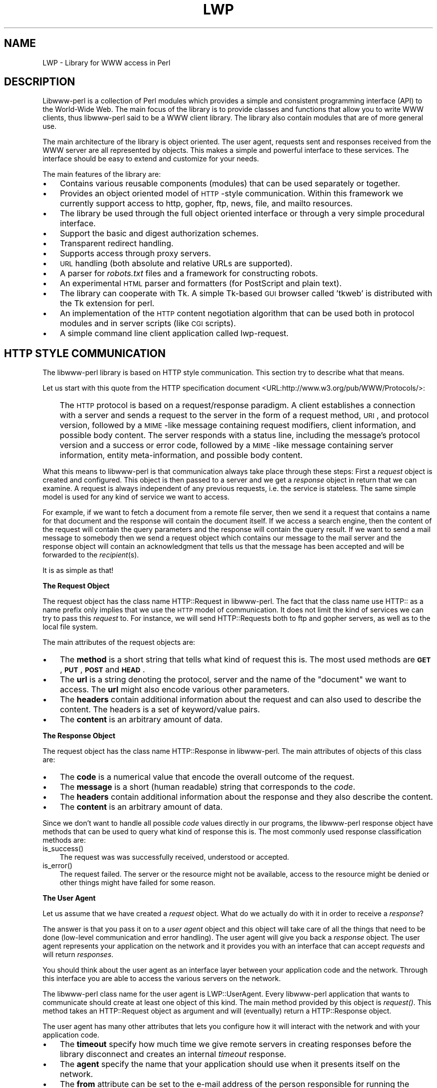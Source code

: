 .rn '' }`
''' $RCSfile$$Revision$$Date$
'''
''' $Log$
'''
.de Sh
.br
.if t .Sp
.ne 5
.PP
\fB\\$1\fR
.PP
..
.de Sp
.if t .sp .5v
.if n .sp
..
.de Ip
.br
.ie \\n(.$>=3 .ne \\$3
.el .ne 3
.IP "\\$1" \\$2
..
.de Vb
.ft CW
.nf
.ne \\$1
..
.de Ve
.ft R

.fi
..
'''
'''
'''     Set up \*(-- to give an unbreakable dash;
'''     string Tr holds user defined translation string.
'''     Bell System Logo is used as a dummy character.
'''
.tr \(*W-|\(bv\*(Tr
.ie n \{\
.ds -- \(*W-
.ds PI pi
.if (\n(.H=4u)&(1m=24u) .ds -- \(*W\h'-12u'\(*W\h'-12u'-\" diablo 10 pitch
.if (\n(.H=4u)&(1m=20u) .ds -- \(*W\h'-12u'\(*W\h'-8u'-\" diablo 12 pitch
.ds L" ""
.ds R" ""
.ds L' '
.ds R' '
'br\}
.el\{\
.ds -- \(em\|
.tr \*(Tr
.ds L" ``
.ds R" ''
.ds L' `
.ds R' '
.ds PI \(*p
'br\}
.\"	If the F register is turned on, we'll generate
.\"	index entries out stderr for the following things:
.\"		TH	Title 
.\"		SH	Header
.\"		Sh	Subsection 
.\"		Ip	Item
.\"		X<>	Xref  (embedded
.\"	Of course, you have to process the output yourself
.\"	in some meaninful fashion.
.if \nF \{
.de IX
.tm Index:\\$1\t\\n%\t"\\$2"
..
.nr % 0
.rr F
.\}
.TH LWP 1 "perl 5.003, patch 93" "25/Nov/96" "User Contributed Perl Documentation"
.IX Title "LWP 1"
.UC
.IX Name "LWP - Library for WWW access in Perl"
.if n .hy 0
.if n .na
.ds C+ C\v'-.1v'\h'-1p'\s-2+\h'-1p'+\s0\v'.1v'\h'-1p'
.de CQ          \" put $1 in typewriter font
.ft CW
'if n "\c
'if t \\&\\$1\c
'if n \\&\\$1\c
'if n \&"
\\&\\$2 \\$3 \\$4 \\$5 \\$6 \\$7
'.ft R
..
.\" @(#)ms.acc 1.5 88/02/08 SMI; from UCB 4.2
.	\" AM - accent mark definitions
.bd B 3
.	\" fudge factors for nroff and troff
.if n \{\
.	ds #H 0
.	ds #V .8m
.	ds #F .3m
.	ds #[ \f1
.	ds #] \fP
.\}
.if t \{\
.	ds #H ((1u-(\\\\n(.fu%2u))*.13m)
.	ds #V .6m
.	ds #F 0
.	ds #[ \&
.	ds #] \&
.\}
.	\" simple accents for nroff and troff
.if n \{\
.	ds ' \&
.	ds ` \&
.	ds ^ \&
.	ds , \&
.	ds ~ ~
.	ds ? ?
.	ds ! !
.	ds /
.	ds q
.\}
.if t \{\
.	ds ' \\k:\h'-(\\n(.wu*8/10-\*(#H)'\'\h"|\\n:u"
.	ds ` \\k:\h'-(\\n(.wu*8/10-\*(#H)'\`\h'|\\n:u'
.	ds ^ \\k:\h'-(\\n(.wu*10/11-\*(#H)'^\h'|\\n:u'
.	ds , \\k:\h'-(\\n(.wu*8/10)',\h'|\\n:u'
.	ds ~ \\k:\h'-(\\n(.wu-\*(#H-.1m)'~\h'|\\n:u'
.	ds ? \s-2c\h'-\w'c'u*7/10'\u\h'\*(#H'\zi\d\s+2\h'\w'c'u*8/10'
.	ds ! \s-2\(or\s+2\h'-\w'\(or'u'\v'-.8m'.\v'.8m'
.	ds / \\k:\h'-(\\n(.wu*8/10-\*(#H)'\z\(sl\h'|\\n:u'
.	ds q o\h'-\w'o'u*8/10'\s-4\v'.4m'\z\(*i\v'-.4m'\s+4\h'\w'o'u*8/10'
.\}
.	\" troff and (daisy-wheel) nroff accents
.ds : \\k:\h'-(\\n(.wu*8/10-\*(#H+.1m+\*(#F)'\v'-\*(#V'\z.\h'.2m+\*(#F'.\h'|\\n:u'\v'\*(#V'
.ds 8 \h'\*(#H'\(*b\h'-\*(#H'
.ds v \\k:\h'-(\\n(.wu*9/10-\*(#H)'\v'-\*(#V'\*(#[\s-4v\s0\v'\*(#V'\h'|\\n:u'\*(#]
.ds _ \\k:\h'-(\\n(.wu*9/10-\*(#H+(\*(#F*2/3))'\v'-.4m'\z\(hy\v'.4m'\h'|\\n:u'
.ds . \\k:\h'-(\\n(.wu*8/10)'\v'\*(#V*4/10'\z.\v'-\*(#V*4/10'\h'|\\n:u'
.ds 3 \*(#[\v'.2m'\s-2\&3\s0\v'-.2m'\*(#]
.ds o \\k:\h'-(\\n(.wu+\w'\(de'u-\*(#H)/2u'\v'-.3n'\*(#[\z\(de\v'.3n'\h'|\\n:u'\*(#]
.ds d- \h'\*(#H'\(pd\h'-\w'~'u'\v'-.25m'\f2\(hy\fP\v'.25m'\h'-\*(#H'
.ds D- D\\k:\h'-\w'D'u'\v'-.11m'\z\(hy\v'.11m'\h'|\\n:u'
.ds th \*(#[\v'.3m'\s+1I\s-1\v'-.3m'\h'-(\w'I'u*2/3)'\s-1o\s+1\*(#]
.ds Th \*(#[\s+2I\s-2\h'-\w'I'u*3/5'\v'-.3m'o\v'.3m'\*(#]
.ds ae a\h'-(\w'a'u*4/10)'e
.ds Ae A\h'-(\w'A'u*4/10)'E
.ds oe o\h'-(\w'o'u*4/10)'e
.ds Oe O\h'-(\w'O'u*4/10)'E
.	\" corrections for vroff
.if v .ds ~ \\k:\h'-(\\n(.wu*9/10-\*(#H)'\s-2\u~\d\s+2\h'|\\n:u'
.if v .ds ^ \\k:\h'-(\\n(.wu*10/11-\*(#H)'\v'-.4m'^\v'.4m'\h'|\\n:u'
.	\" for low resolution devices (crt and lpr)
.if \n(.H>23 .if \n(.V>19 \
\{\
.	ds : e
.	ds 8 ss
.	ds v \h'-1'\o'\(aa\(ga'
.	ds _ \h'-1'^
.	ds . \h'-1'.
.	ds 3 3
.	ds o a
.	ds d- d\h'-1'\(ga
.	ds D- D\h'-1'\(hy
.	ds th \o'bp'
.	ds Th \o'LP'
.	ds ae ae
.	ds Ae AE
.	ds oe oe
.	ds Oe OE
.\}
.rm #[ #] #H #V #F C
.SH "NAME"
.IX Header "NAME"
LWP \- Library for WWW access in Perl
.SH "DESCRIPTION"
.IX Header "DESCRIPTION"
Libwww-perl is a collection of Perl modules which provides a simple
and consistent programming interface (API) to the World-Wide Web.  The
main focus of the library is to provide classes and functions that
allow you to write WWW clients, thus libwww-perl said to be a WWW
client library. The library also contain modules that are of more
general use.
.PP
The main architecture of the library is object oriented.  The user
agent, requests sent and responses received from the WWW server are
all represented by objects.  This makes a simple and powerful
interface to these services.  The interface should be easy to extend
and customize for your needs.
.PP
The main features of the library are:
.Ip "\(bu" 3
.IX Item "\(bu"
Contains various reusable components (modules) that can be
used separately or together.
.Ip "\(bu" 3
.IX Item "\(bu"
Provides an object oriented model of \s-1HTTP\s0\-style communication.  Within
this framework we currently support access to http, gopher, ftp, news,
file, and mailto resources.
.Ip "\(bu" 3
.IX Item "\(bu"
The library be used through the full object oriented interface or
through a very simple procedural interface.
.Ip "\(bu" 3
.IX Item "\(bu"
Support the basic and digest authorization schemes.
.Ip "\(bu" 3
.IX Item "\(bu"
Transparent redirect handling.
.Ip "\(bu" 3
.IX Item "\(bu"
Supports access through proxy servers.
.Ip "\(bu" 3
.IX Item "\(bu"
\s-1URL\s0 handling (both absolute and relative URLs are supported).
.Ip "\(bu" 3
.IX Item "\(bu"
A parser for \fIrobots.txt\fR files and a framework for constructing robots.
.Ip "\(bu" 3
.IX Item "\(bu"
An experimental \s-1HTML\s0 parser and formatters (for PostScript and plain
text).
.Ip "\(bu" 3
.IX Item "\(bu"
The library can cooperate with Tk.  A simple Tk-based \s-1GUI\s0 browser
called \*(L'tkweb\*(R' is distributed with the Tk extension for perl.
.Ip "\(bu" 3
.IX Item "\(bu"
An implementation of the \s-1HTTP\s0 content negotiation algorithm that can
be used both in protocol modules and in server scripts (like \s-1CGI\s0
scripts).
.Ip "\(bu" 3
.IX Item "\(bu"
A simple command line client application called \f(CWlwp-request\fR.
.SH "HTTP STYLE COMMUNICATION"
.IX Header "HTTP STYLE COMMUNICATION"
The libwww-perl library is based on HTTP style communication. This
section try to describe what that means.
.PP
Let us start with this quote from the HTTP specification document
<URL:http://www.w3.org/pub/WWW/Protocols/>:
.Ip "" 3
.IX Item ""
The \s-1HTTP\s0 protocol is based on a request/response paradigm. A client
establishes a connection with a server and sends a request to the
server in the form of a request method, \s-1URI\s0, and protocol version,
followed by a \s-1MIME\s0\-like message containing request modifiers, client
information, and possible body content. The server responds with a
status line, including the message's protocol version and a success or
error code, followed by a \s-1MIME\s0\-like message containing server
information, entity meta-information, and possible body content.
.PP
What this means to libwww-perl is that communication always take place
through these steps: First a \fIrequest\fR object is created and
configured. This object is then passed to a server and we get a
\fIresponse\fR object in return that we can examine. A request is always
independent of any previous requests, i.e. the service is stateless.
The same simple model is used for any kind of service we want to
access.
.PP
For example, if we want to fetch a document from a remote file server,
then we send it a request that contains a name for that document and
the response will contain the document itself.  If we access a search
engine, then the content of the request will contain the query
parameters and the response will contain the query result.  If we want
to send a mail message to somebody then we send a request object which
contains our message to the mail server and the response object will
contain an acknowledgment that tells us that the message has been
accepted and will be forwarded to the \fIrecipient\fR\|(s).
.PP
It is as simple as that!
.Sh "The Request Object"
.IX Subsection "The Request Object"
The request object has the class name \f(CWHTTP::Request\fR in
libwww-perl. The fact that the class name use \f(CWHTTP::\fR as a name
prefix only implies that we use the \s-1HTTP\s0 model of communication. It
does not limit the kind of services we can try to pass this \fIrequest\fR
to.  For instance, we will send \f(CWHTTP::Request\fRs both to ftp and
gopher servers, as well as to the local file system.
.PP
The main attributes of the request objects are:
.Ip "\(bu" 3
.IX Item "\(bu"
The \fBmethod\fR is a short string that tells what kind of
request this is.  The most used methods are \fB\s-1GET\s0\fR, \fB\s-1PUT\s0\fR,
\fB\s-1POST\s0\fR and \fB\s-1HEAD\s0\fR.
.Ip "\(bu" 3
.IX Item "\(bu"
The \fBurl\fR is a string denoting the protocol, server and
the name of the \*(L"document\*(R" we want to access.  The \fBurl\fR might
also encode various other parameters.
.Ip "\(bu" 3
.IX Item "\(bu"
The \fBheaders\fR contain additional information about the
request and can also used to describe the content.  The headers
is a set of keyword/value pairs.
.Ip "\(bu" 3
.IX Item "\(bu"
The \fBcontent\fR is an arbitrary amount of data.
.Sh "The Response Object"
.IX Subsection "The Response Object"
The request object has the class name \f(CWHTTP::Response\fR in
libwww-perl.  The main attributes of objects of this class are:
.Ip "\(bu" 3
.IX Item "\(bu"
The \fBcode\fR is a numerical value that encode the overall
outcome of the request.
.Ip "\(bu" 3
.IX Item "\(bu"
The \fBmessage\fR is a short (human readable) string that
corresponds to the \fIcode\fR.
.Ip "\(bu" 3
.IX Item "\(bu"
The \fBheaders\fR contain additional information about the
response and they also describe the content.
.Ip "\(bu" 3
.IX Item "\(bu"
The \fBcontent\fR is an arbitrary amount of data.
.PP
Since we don't want to handle all possible \fIcode\fR values directly in
our programs, the libwww-perl response object have methods that can be
used to query what kind of response this is.  The most commonly used
response classification methods are:
.Ip "is_success()" 3
.IX Item "is_success()"
The request was was successfully received, understood or accepted.
.Ip "is_error()" 3
.IX Item "is_error()"
The request failed.  The server or the resource might not be
available, access to the resource might be denied or other things might
have failed for some reason.
.Sh "The User Agent"
.IX Subsection "The User Agent"
Let us assume that we have created a \fIrequest\fR object. What do we
actually do with it in order to receive a \fIresponse\fR?
.PP
The answer is that you pass it on to a \fIuser agent\fR object and this
object will take care of all the things that need to be done
(low-level communication and error handling). The user agent will give
you back a \fIresponse\fR object. The user agent represents your
application on the network and it provides you with an interface that
can accept \fIrequests\fR and will return \fIresponses\fR.
.PP
You should think about the user agent as an interface layer between
your application code and the network.  Through this interface you are
able to access the various servers on the network.
.PP
The libwww-perl class name for the user agent is
\f(CWLWP::UserAgent\fR. Every libwww-perl application that wants to
communicate should create at least one object of this kind. The main
method provided by this object is \fIrequest()\fR. This method takes an
\f(CWHTTP::Request\fR object as argument and will (eventually) return a
\f(CWHTTP::Response\fR object.
.PP
The user agent has many other attributes that lets you
configure how it will interact with the network and with your
application code.
.Ip "\(bu" 3
.IX Item "\(bu"
The \fBtimeout\fR specify how much time we give remote servers in
creating responses before the library disconnect and creates an
internal \fItimeout\fR response.
.Ip "\(bu" 3
.IX Item "\(bu"
The \fBagent\fR specify the name that your application should use when it
presents itself on the network.
.Ip "\(bu" 3
.IX Item "\(bu"
The \fBfrom\fR attribute can be set to the e-mail address of the person
responsible for running the application.  If this is set, then the
address will be sent to the servers with every request.
.Ip "\(bu" 3
.IX Item "\(bu"
The \fBuse_alarm\fR specify if it is \s-1OK\s0 for the user agent to use the
\fIalarm\fR\|(2) system to implement timeouts.
.Ip "\(bu" 3
.IX Item "\(bu"
The \fBuse_eval\fR specify if the agent should raise an
exception (\f(CWdie\fR in perl) if an error condition occur.
.Ip "\(bu" 3
.IX Item "\(bu"
The \fBparse_head\fR specify whether we should initialize response
headers from the <head> section of \s-1HTML\s0 documents.
.Ip "\(bu" 3
.IX Item "\(bu"
The \fBproxy\fR and \fBno_proxy\fR specify if and when communication should
go through a proxy server. <\s-1URL:\s0http://www.w3.org/pub/\s-1WWW/\s0Proxies/>
.Ip "\(bu" 3
.IX Item "\(bu"
The \fBcredentials\fR provide a way to set up user names and
passwords that is needed to access certain services.
.PP
Many applications would want even more control over how they interact
with the network and they get this by specializing the
\f(CWLWP::UserAgent\fR by sub-classing.  The library provide a
specialization called \f(CWLWP::RobotUA\fR that is used by robot
applications.
.Sh "An Example"
.IX Subsection "An Example"
This example shows how the user agent, a request and a response are
represented in actual perl code:
.PP
.Vb 4
\&  # Create a user agent object
\&  use LWP::UserAgent;
\&  $ua = new LWP::UserAgent;
\&  $ua->agent("AgentName/0.1 " . $ua->agent);
.Ve
.Vb 4
\&  # Create a request
\&  my $req = new HTTP::Request POST => 'http://www.perl.com/cgi-bin/BugGlimpse';
\&  $req->content_type('application/x-www-form-urlencoded');
\&  $req->content('match=www&errors=0');
.Ve
.Vb 2
\&  # Pass request to the user agent and get a response back
\&  my $res = $ua->request($req);
.Ve
.Vb 6
\&  # Check the outcome of the response
\&  if ($res->is_success) {
\&      print $res->content;
\&  } else {
\&      print "Bad luck this time\en";
\&  }
.Ve
The \f(CW$ua\fR is created once when the application starts up.  New request
objects are normally created for each request sent.
.SH "NETWORK SUPPORT"
.IX Header "NETWORK SUPPORT"
This section goes through the various protocol schemes and describe
the HTTP style methods that are supported and the headers that might
have any effect.
.PP
For all requests, a \*(L"User-Agent\*(R" header is added and initialized from
the \f(CW$ua\fR\->agent value before the request is handed to the network
layer.  In the same way, a \*(L"From\*(R" header is initialized from the
\f(CW$ua\fR\->from value.
.PP
For all responses, the library will add a header called \*(L"Client-Date\*(R".
This header will recode the time when the response was received by
your application.  This format and semantics of the header is just
like the server created \*(L"Date\*(R" header.
.Sh "\s-1HTTP\s0 Requests"
.IX Subsection "\s-1HTTP\s0 Requests"
\s-1HTTP\s0 request are really just handed off to an \s-1HTTP\s0 server and it will
decide what happens.  Few servers implement methods beside the usual
\*(L"\s-1GET\s0\*(R", \*(L"\s-1HEAD\s0\*(R", \*(L"\s-1POST\s0\*(R" and \*(L"\s-1PUT\s0\*(R" but \s-1CGI\s0\-scripts can really implement
any method they like.
.PP
If the server is not available then the library will generate an
internal error response.
.PP
The library automatically adds a \*(L"Host\*(R" and a \*(L"Content-Length\*(R" header
to the \s-1HTTP\s0 request before it is sent over the network.
.PP
For \s-1GET\s0 request you might want to add the \*(L"If-Modified-Since\*(R" header
to make the request conditional.
.PP
For \s-1POST\s0 request you should add the \*(L"Content-Type\*(R" header.  When you
try to emulate \s-1HTML\s0 <\s-1FORM\s0> handling you should usually let the value
of the \*(L"Content-Type\*(R" header be \*(L"application/x-www-form-urlencoded\*(R".
See the \fIlwpcook\fR manpage for examples of this.
.PP
The libwww-perl \s-1HTTP\s0 implementation currently support the \s-1HTTP/1\s0.0
protocol.  \s-1HTTP/0\s0.9 servers are also handled correctly.
.PP
The library allows you to access proxy server through \s-1HTTP\s0.  This
means that you can set up the library to forward all types of request
through the \s-1HTTP\s0 protocol module.  See the \fI\s-1LWP::\s0UserAgent\fR manpage for
documentation of this.
.Sh "\s-1FTP\s0 Requests"
.IX Subsection "\s-1FTP\s0 Requests"
The library currently support \s-1GET\s0, \s-1HEAD\s0 and \s-1PUT\s0 requests.  \s-1GET\s0 will
retrieve a file or a directory listing from an \s-1FTP\s0 server.  \s-1PUT\s0 will
store a file on a ftp server.
.PP
You can specify a ftp account for servers that want this in addition
user name and password.  This is specified by passing an \*(L"Account\*(R"
header in the request.
.PP
User name/password can be specified using basic authorization or be
encoded in the \s-1URL\s0.  Bad logins return an \s-1UNAUTHORIZED\s0 response with
\*(L"\s-1WWW\s0\-Authenticate: Basic\*(R" and can be treated as basic authorization
for \s-1HTTP\s0.
.PP
The library support ftp \s-1ASCII\s0 transfer mode by specifying the \*(L"type=a\*(R"
parameter in the \s-1URL\s0.
.PP
Directory listings are by default returned unprocessed (as returned
from the ftp server) with the content media type reported to be
\*(L"text/ftp-dir-listing\*(R". The \f(CWFile::Listing\fR module provide functionality
for parsing of these directory listing.
.PP
The ftp module is also able to convert directory listings to \s-1HTML\s0 and
this can be requested via the standard \s-1HTTP\s0 content negotiation
mechanisms (add an \*(L"Accept: text/html\*(R" header in the request if you
want this).
.PP
The normal file retrievals, the \*(L"Content-Type\*(R" is guessed based on the
file name suffix. See the \fI\s-1LWP::\s0MediaTypes\fR manpage.
.PP
The \*(L"If-Modified-Since\*(R" header is not honored yet.
.PP
Example:
.PP
.Vb 2
\&  $req = HTTP::Request->new(GET => 'ftp://me:passwd@ftp.some.where.com/');
\&  $req->header(Accept => "text/html, */*;q=0.1");
.Ve
.Sh "News Requests"
.IX Subsection "News Requests"
Access to the \s-1USENET\s0 News system is implemented through the \s-1NNTP\s0
protocol.  The name of the news server is obtained from the
\s-1NNTP_SERVER\s0 environment variable and defaults to \*(L"news\*(R".  It is not
possible to specify the hostname of the \s-1NNTP\s0 server in the news:\-URLs.
.PP
The library support \s-1GET\s0 and \s-1HEAD\s0 to retrieve news articles through the
\s-1NNTP\s0 protocol.  You can also post articles to newsgroups by using
(surprise!) the \s-1POST\s0 method.
.PP
\s-1GET\s0 on newsgroups is not implemented yet.
.PP
Examples:
.PP
.Vb 1
\&  $req = HTTP::Request->new(GET => 'news:abc1234@a.sn.no');
.Ve
.Vb 7
\&  $req = HTTP::Request->new(POST => 'news:comp.lang.perl.test');
\&  $req->header(Subject => 'This is a test',
\&               From    => 'me@some.where.org');
\&  $req->content(<<EOT);
\&  This is the content of the message that we are sending to
\&  the world.
\&  EOT
.Ve
.Sh "Gopher Request"
.IX Subsection "Gopher Request"
The library supports the \s-1GET\s0 and \s-1HEAD\s0 method for gopher request.  All
request header values are ignored.  \s-1HEAD\s0 cheats and will return a
response without even talking to server.
.PP
Gopher menus are always converted to \s-1HTML\s0.
.PP
The response \*(L"Content-Type\*(R" is generated from the document type
encoded (as the first letter) in the request \s-1URL\s0 path itself.
.PP
Example:
.PP
.Vb 1
\&  $req = HTTP::Request->new('GET', 'gopher://gopher.sn.no/');
.Ve
.Sh "File Request"
.IX Subsection "File Request"
The library supports \s-1GET\s0 and \s-1HEAD\s0 methods for file requests.  The
\*(L"If-Modified-Since\*(R" header is supported.  All other headers are
ignored.  The \fIhost\fR component of the file \s-1URL\s0 must be empty or set
to \*(L"localhost\*(R".  Any other \fIhost\fR value will be treated as an error.
.PP
Directories are always converted to an \s-1HTML\s0 document.  For normal
files, the \*(L"Content-Type\*(R" and \*(L"Content-Encoding\*(R" in the response are
guessed based on the file suffix.
.PP
Example:
.PP
.Vb 1
\&  $req = HTTP::Request->new(GET => 'file:/etc/passwd');
.Ve
.Sh "Mailto Request"
.IX Subsection "Mailto Request"
You can send (aka \*(L"\s-1POST\s0") mail messages using the library.  All
headers specified for the request are passed on to the mail system.
The \*(L"To\*(R" header is initialized from the mail address in the \s-1URL\s0.
.PP
Example:
.PP
.Vb 3
\&  $req = HTTP::Request->new(POST => 'mailto:libwww-perl-request@ics.uci.edu');
\&  $req->header("Subject", "subscribe");
\&  $req->content("Please subscribe me to the libwww-perl mailing list!\en");
.Ve
.SH "OVERVIEW OF CLASSES AND PACKAGES"
.IX Header "OVERVIEW OF CLASSES AND PACKAGES"
This table should give you a quick overview of the classes provided by the
library. Indentation shows class inheritance.
.PP
.Vb 8
\& LWP::MemberMixin   -- Access to member variables of Perl5 classes
\&   LWP::UserAgent   -- WWW user agent class
\&     LWP::RobotUA   -- When developing a robot applications
\&   LWP::Protocol          -- Interface to various protocol schemes
\&     LWP::Protocol::http  -- http:// access
\&     LWP::Protocol::file  -- file:// access
\&     LWP::Protocol::ftp   -- ftp:// access
\&     ...
.Ve
.Vb 1
\& LWP::Socket        -- Socket creation and IO
.Ve
.Vb 5
\& HTTP::Headers      -- MIME/RFC822 style header (used by HTTP::Message)
\& HTTP::Message      -- HTTP style message
\&   HTTP::Request    -- HTTP request
\&   HTTP::Response   -- HTTP response
\& HTTP::Daemon       -- A HTTP server class
.Ve
.Vb 1
\& URI::URL           -- Uniform Resource Locators
.Ve
.Vb 2
\& WWW::RobotRules    -- Parse robots.txt files
\&   WWW::RobotRules::AnyDBM_File -- Persistent RobotRules
.Ve
.Vb 8
\& HTML::Parser       -- Parse HTML documents
\&   HTML::TreeBuilder-- Build a HTML syntax tree
\&   HTML::HeadParser -- Parse the <HEAD> section of a HTML document
\&   HTML::LinkExtor  -- Extract links from a HTML document
\& HTML::Element      -- Building block for the HTML::TreeBuilder
\& HTML::Formatter    -- Convert HTML syntax trees to readable formats
\&   HTML::FormatText -- Output is plain text
\&   HTML::FormatPS   -- Output is PostScript
.Ve
The following modules provide various functions and definitions.
.PP
.Vb 9
\& LWP                -- This file.  Library version number and documentation.
\& LWP::MediaTypes    -- MIME types configuration (text/html etc.)
\& LWP::Debug         -- Debug logging module
\& LWP::Simple        -- Simplified procedural interface for common functions
\& HTTP::Status       -- HTTP status code (200 OK etc)
\& HTTP::Date         -- Date parsing module for HTTP date formats
\& HTTP::Negotiate    -- HTTP content negotiation calculation
\& HTML::Entities     -- Expand or unexpand entities in HTML text
\& File::Listing      -- Parse directory listings
.Ve
HTTP use the Base64 encoding at some places.  The QuotedPrint module
is just included to make the MIME:: collection more complete.
.PP
.Vb 2
\& MIME::Base64       -- Base64 encoding/decoding routines
\& MIME::QuotedPrint  -- Quoted Printable encoding/decoding routines
.Ve
The following modules does not have much to do with the World Wide
Web, but are included just because I am lazy and did not bother to
make separate distributions for them.  Regard them as bonus, provided
free for your pleasure.
.PP
.Vb 2
\& Font::AFM          -- Parse Adobe Font Metric files
\& File::CounterFile  -- Persistent counter class
.Ve
.SH "MORE DOCUMENTATION"
.IX Header "MORE DOCUMENTATION"
All modules contain detailed information on the interfaces they
provide.  The the \fIlwpcook\fR manpage is the libwww-perl cookbook that contain
examples of typical usage of the library.  You might want to take a
look at how the scripts \f(CWlwp-request\fR, \f(CWlwp-rget\fR and \f(CWlwp-mirror\fR
are implemented.
.SH "BUGS"
.IX Header "BUGS"
The library can not handle multiple simultaneous requests yet.  The
HTML:: modules are still experimental.  Also, check out what's left in
the TODO file.
.SH "ACKNOWLEDGEMENTS"
.IX Header "ACKNOWLEDGEMENTS"
This package owes a lot in motivation, design, and code, to the
libwww-perl library for Perl 4, maintained by Roy Fielding
<fielding@ics.uci.edu>.
.PP
That package used work from Alberto Accomazzi, James Casey, Brooks
Cutter, Martijn Koster, Oscar Nierstrasz, Mel Melchner, Gertjan van
Oosten, Jared Rhine, Jack Shirazi, Gene Spafford, Marc VanHeyningen,
Steven E. Brenner, Marion Hakanson, Waldemar Kebsch, Tony Sanders, and
Larry Wall; see the libwww-perl-0.40 library for details.
.PP
The primary architect for this Perl 5 library is Martijn Koster and
Gisle Aas, with lots of help from Graham Barr, Tim Bunce, Andreas
Koenig, Jared Rhine, and Jack Shirazi.
.SH "COPYRIGHT"
.IX Header "COPYRIGHT"
.PP
.Vb 2
\&  Copyright 1995-1996, Gisle Aas
\&  Copyright 1995, Martijn Koster
.Ve
This library is free software; you can redistribute it and/or
modify it under the same terms as Perl itself.
.SH "AVAILABILITY"
.IX Header "AVAILABILITY"
The latest version of this library is likely to be available from:
.PP
.Vb 1
\& http://www.sn.no/libwww-perl/
.Ve
The best place to discuss this code is on the
<libwww-perl@ics.uci.edu> mailing list.

.rn }` ''
